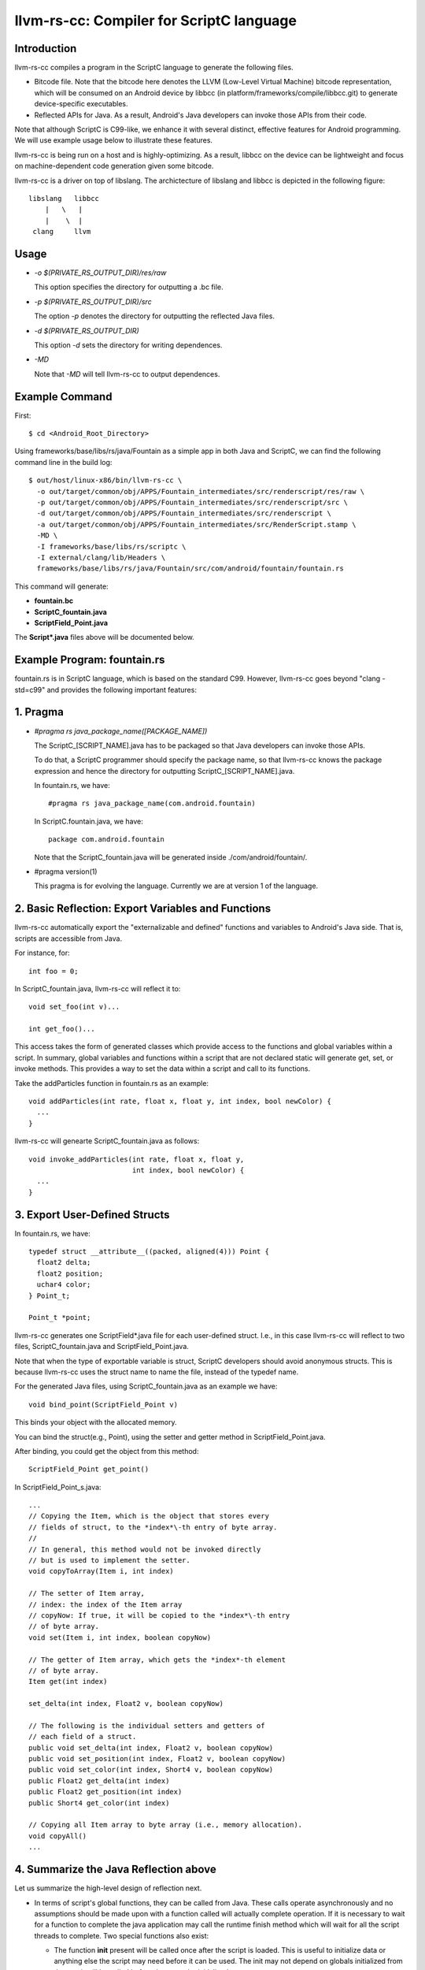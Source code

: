 =========================================
llvm-rs-cc: Compiler for ScriptC language
=========================================


Introduction
------------

llvm-rs-cc compiles a program in the ScriptC language to generate the
following files.

* Bitcode file. Note that the bitcode here denotes the LLVM (Low-Level
  Virtual Machine) bitcode representation, which will be consumed on
  an Android device by libbcc (in
  platform/frameworks/compile/libbcc.git) to generate device-specific
  executables.

* Reflected APIs for Java. As a result, Android's Java developers can
  invoke those APIs from their code.

Note that although ScriptC is C99-like, we enhance it with several
distinct, effective features for Android programming. We will use
example usage below to illustrate these features.

llvm-rs-cc is being run on a host and is highly-optimizing. As a
result, libbcc on the device can be lightweight and focus on
machine-dependent code generation given some bitcode.

llvm-rs-cc is a driver on top of libslang. The archictecture of
libslang and libbcc is depicted in the following figure::

    libslang   libbcc
        |   \   |
        |    \  |
     clang     llvm


Usage
-----

* *-o $(PRIVATE_RS_OUTPUT_DIR)/res/raw*

  This option specifies the directory for outputting a .bc file.

* *-p $(PRIVATE_RS_OUTPUT_DIR)/src*

  The option *-p* denotes the directory for outputting the reflected Java files.

* *-d $(PRIVATE_RS_OUTPUT_DIR)*

  This option *-d* sets the directory for writing dependences.

* *-MD*

  Note that *-MD* will tell llvm-rs-cc to output dependences.


Example Command
---------------

First::

  $ cd <Android_Root_Directory>

Using frameworks/base/libs/rs/java/Fountain as a simple app in both
Java and ScriptC, we can find the following command line in the build
log::

  $ out/host/linux-x86/bin/llvm-rs-cc \
    -o out/target/common/obj/APPS/Fountain_intermediates/src/renderscript/res/raw \
    -p out/target/common/obj/APPS/Fountain_intermediates/src/renderscript/src \
    -d out/target/common/obj/APPS/Fountain_intermediates/src/renderscript \
    -a out/target/common/obj/APPS/Fountain_intermediates/src/RenderScript.stamp \
    -MD \
    -I frameworks/base/libs/rs/scriptc \
    -I external/clang/lib/Headers \
    frameworks/base/libs/rs/java/Fountain/src/com/android/fountain/fountain.rs

This command will generate:

* **fountain.bc**

* **ScriptC_fountain.java**

* **ScriptField_Point.java**

The **Script\*.java** files above will be documented below.


Example Program: fountain.rs
----------------------------

fountain.rs is in ScriptC language, which is based on the standard
C99. However, llvm-rs-cc goes beyond "clang -std=c99" and provides the
following important features:

1. Pragma
---------

* *#pragma rs java_package_name([PACKAGE_NAME])*

  The ScriptC_[SCRIPT_NAME].java has to be packaged so that Java
  developers can invoke those APIs.

  To do that, a ScriptC programmer should specify the package name, so
  that llvm-rs-cc knows the package expression and hence the directory
  for outputting ScriptC_[SCRIPT_NAME].java.

  In fountain.rs, we have::

    #pragma rs java_package_name(com.android.fountain)

  In ScriptC.fountain.java, we have::

    package com.android.fountain

  Note that the ScriptC_fountain.java will be generated inside
  ./com/android/fountain/.

* #pragma version(1)

  This pragma is for evolving the language. Currently we are at
  version 1 of the language.


2. Basic Reflection: Export Variables and Functions
---------------------------------------------------

llvm-rs-cc automatically export the "externalizable and defined" functions and
variables to Android's Java side. That is, scripts are accessible from
Java.

For instance, for::

  int foo = 0;

In ScriptC_fountain.java, llvm-rs-cc will reflect it to::

  void set_foo(int v)...

  int get_foo()...

This access takes the form of generated classes which provide access
to the functions and global variables within a script. In summary,
global variables and functions within a script that are not declared
static will generate get, set, or invoke methods.  This provides a way
to set the data within a script and call to its functions.

Take the addParticles function in fountain.rs as an example::

  void addParticles(int rate, float x, float y, int index, bool newColor) {
    ...
  }

llvm-rs-cc will genearte ScriptC_fountain.java as follows::

  void invoke_addParticles(int rate, float x, float y,
                           int index, bool newColor) {
    ...
  }


3. Export User-Defined Structs
------------------------------

In fountain.rs, we have::

  typedef struct __attribute__((packed, aligned(4))) Point {
    float2 delta;
    float2 position;
    uchar4 color;
  } Point_t;

  Point_t *point;

llvm-rs-cc generates one ScriptField*.java file for each user-defined
struct. I.e., in this case llvm-rs-cc will reflect to two files,
ScriptC_fountain.java and ScriptField_Point.java.

Note that when the type of exportable variable is struct, ScriptC
developers should avoid anonymous structs. This is because llvm-rs-cc
uses the struct name to name the file, instead of the typedef name.

For the generated Java files, using ScriptC_fountain.java as an
example we have::

  void bind_point(ScriptField_Point v)

This binds your object with the allocated memory.

You can bind the struct(e.g., Point), using the setter and getter
method in ScriptField_Point.java.

After binding, you could get the object from this method::

  ScriptField_Point get_point()

In ScriptField_Point_s.java::

    ...
    // Copying the Item, which is the object that stores every
    // fields of struct, to the *index*\-th entry of byte array.
    //
    // In general, this method would not be invoked directly
    // but is used to implement the setter.
    void copyToArray(Item i, int index)

    // The setter of Item array,
    // index: the index of the Item array
    // copyNow: If true, it will be copied to the *index*\-th entry
    // of byte array.
    void set(Item i, int index, boolean copyNow)

    // The getter of Item array, which gets the *index*-th element
    // of byte array.
    Item get(int index)

    set_delta(int index, Float2 v, boolean copyNow)

    // The following is the individual setters and getters of
    // each field of a struct.
    public void set_delta(int index, Float2 v, boolean copyNow)
    public void set_position(int index, Float2 v, boolean copyNow)
    public void set_color(int index, Short4 v, boolean copyNow)
    public Float2 get_delta(int index)
    public Float2 get_position(int index)
    public Short4 get_color(int index)

    // Copying all Item array to byte array (i.e., memory allocation).
    void copyAll()
    ...


4. Summarize the Java Reflection above
--------------------------------------

Let us summarize the high-level design of reflection next.

* In terms of script's global functions, they can be called from Java.
  These calls operate asynchronously and no assumptions should be made
  upon with a function called will actually complete operation.  If it
  is necessary to wait for a function to complete the java application
  may call the runtime finish method which will wait for all the script
  threads to complete.  Two special functions also exist:

  * The function **init** present will be called once after the script
    is loaded.  This is useful to initialize data or anything else the
    script may need before it can be used.  The init may not depend on
    globals initialized from Java as it will be called before these
    can be initialized.

  * The function **root** is a special function for graphics.  Which a
    script must redraw its contents this function will be called.  No
    assumptions should be made as to when this function will be
    called.  It will only be called if the script is bound as root.
    Also calls to this will be synchronized with data updates and
    other invocations from Java.  Thus the script will not change due
    to external influence during a run of **root**.  The return value
    indicates to the runtime if the function should be called again to
    redraw in the future.  A return value of 0 indicates that no
    redraw is necessary until something changes.  Any positive integer
    indicates a time in ms that the runtime should wait before calling
    root again to render another frame.

* In terms of script's global data, global variables can be written
  from Java.  The Java class will cache the value or object set and
  provide return methods to retrieve this value.  If a script updates
  the value, this update will not propagate back to the Java class.
  Initializers if present will also initialize the cached Java value.
  This provides a convenient way to declare constants within a script and
  make them accessible from the java runtime.  If the script declares a
  variable const, only the get methods will be generated.

  Globals within a script are considered local to the script.  They
  cannot be accessed by other scripts and are in effect always 'static'
  in the traditional C sense.  Static here is used to control if a
  accessor is generated.  Static continues to mean *not
  externally visible* and thus prevents the generation of
  accessors.  Globals are persistent across invocations to a script and
  thus may be used to hold data from run to run.

  Globals of two types may be reflected into the Java class.  The first
  type is basic non-pointer types.  Types defined in rs_types.rsh may be
  used.  For the non-pointer class get and set methods are generated in
  Java.  Globals of single pointer types behave differently.  These may
  use more complex types.  Simple structures composed of the types in
  rs_types.rsh may also be used.  These globals generate bind points in
  java.  If the type is a structure they also generate a **Field** class
  used to pack and unpack the contents of the structure.  Binding an
  allocation to one of these bind points in Java effectively sets the
  pointer in the script.  Bind points marked const indicate to the
  runtime that the script will not modify the contents of an allocation.
  This may allow the runtime to make more effective use of threads.


5. Vector Types
---------------

Vector types such as float2, float4, and uint4 are included to support
vector processing in environments where the processors provide vector
instructions.

On non-vector systems the same code will continue to run but without
the performance advantage.  Function overloading is also supported.
This allows the runtime to support vector version of the basic math
routines without the need for special naming.  For instance,

* *float sin(float);*

* *float2 sin(float2);*

* *float4 sin(float4);*
